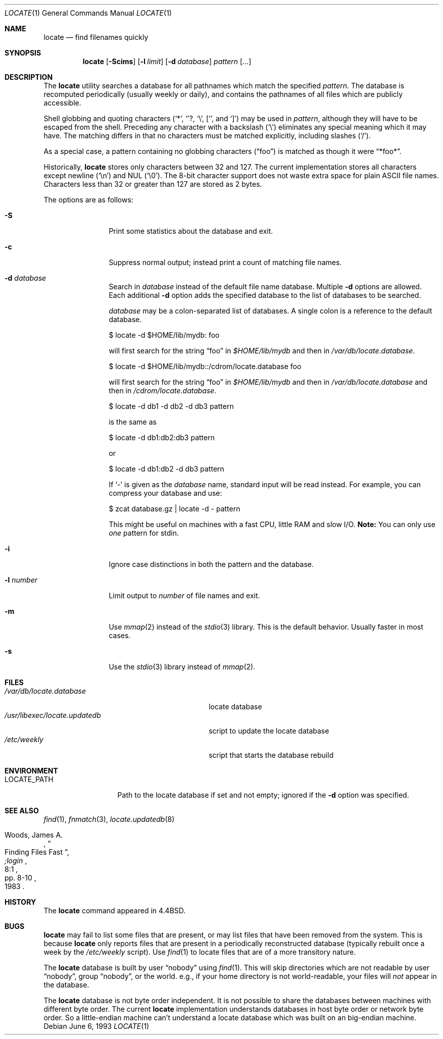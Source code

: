 .\"	$OpenBSD: src/usr.bin/locate/locate/locate.1,v 1.15 2000/07/06 04:06:54 aaron Exp $
.\"
.\" Copyright (c) 1995 Wolfram Schneider <wosch@FreeBSD.org>. Berlin.
.\" Copyright (c) 1990, 1993
.\"	The Regents of the University of California.  All rights reserved.
.\"
.\" Redistribution and use in source and binary forms, with or without
.\" modification, are permitted provided that the following conditions
.\" are met:
.\" 1. Redistributions of source code must retain the above copyright
.\"    notice, this list of conditions and the following disclaimer.
.\" 2. Redistributions in binary form must reproduce the above copyright
.\"    notice, this list of conditions and the following disclaimer in the
.\"    documentation and/or other materials provided with the distribution.
.\" 3. All advertising materials mentioning features or use of this software
.\"    must display the following acknowledgement:
.\"	This product includes software developed by the University of
.\"	California, Berkeley and its contributors.
.\" 4. Neither the name of the University nor the names of its contributors
.\"    may be used to endorse or promote products derived from this software
.\"    without specific prior written permission.
.\"
.\" THIS SOFTWARE IS PROVIDED BY THE REGENTS AND CONTRIBUTORS ``AS IS'' AND
.\" ANY EXPRESS OR IMPLIED WARRANTIES, INCLUDING, BUT NOT LIMITED TO, THE
.\" IMPLIED WARRANTIES OF MERCHANTABILITY AND FITNESS FOR A PARTICULAR PURPOSE
.\" ARE DISCLAIMED.  IN NO EVENT SHALL THE REGENTS OR CONTRIBUTORS BE LIABLE
.\" FOR ANY DIRECT, INDIRECT, INCIDENTAL, SPECIAL, EXEMPLARY, OR CONSEQUENTIAL
.\" DAMAGES (INCLUDING, BUT NOT LIMITED TO, PROCUREMENT OF SUBSTITUTE GOODS
.\" OR SERVICES; LOSS OF USE, DATA, OR PROFITS; OR BUSINESS INTERRUPTION)
.\" HOWEVER CAUSED AND ON ANY THEORY OF LIABILITY, WHETHER IN CONTRACT, STRICT
.\" LIABILITY, OR TORT (INCLUDING NEGLIGENCE OR OTHERWISE) ARISING IN ANY WAY
.\" OUT OF THE USE OF THIS SOFTWARE, EVEN IF ADVISED OF THE POSSIBILITY OF
.\" SUCH DAMAGE.
.\"
.\"	@(#)locate.1	8.1 (Berkeley) 6/6/93
.\"	$Id: locate.1,v 1.14 2000/03/24 21:06:53 ian Exp $
.\"
.Dd June 6, 1993
.Dt LOCATE 1
.Os
.Sh NAME
.Nm locate
.Nd find filenames quickly
.Sh SYNOPSIS
.Nm locate
.Op Fl Scims
.Op Fl l Ar limit
.Op Fl d Ar database
.Ar pattern Op Ar ...
.Sh DESCRIPTION
The
.Nm
utility searches a database for all pathnames which match the specified
.Ar pattern .
The database is recomputed periodically (usually weekly or daily),
and contains the pathnames
of all files which are publicly accessible.
.Pp
Shell globbing and quoting characters
.Pf ( Ql * ,
.Ql ? ,
.Ql \e ,
.Ql [ ,
and
.Ql \&] )
may be used in
.Ar pattern ,
although they will have to be escaped from the shell.
Preceding any character with a backslash
.Pq Ql \e
eliminates any special meaning which it may have.
The matching differs in that no characters must be matched explicitly,
including slashes
.Pq Ql / .
.Pp
As a special case, a pattern containing no globbing characters
.Pq Dq foo
is matched as though it were
.Dq *foo* .
.Pp
Historically,
.Nm
stores only characters between 32 and 127.
The current implementation stores all characters except newline
.Pq Ql \en
and
NUL
.Pq Ql \e0 .
The 8-bit character support does not waste extra space for
plain
.Tn ASCII
file names.
Characters less than 32 or greater than 127 are stored as 2 bytes.
.Pp
The options are as follows:
.Bl -tag -width 10n indent
.It Fl S
Print some statistics about the database and exit.
.It Fl c
Suppress normal output; instead print a count of matching file names.
.It Fl d Ar database
Search in
.Ar database
instead of the default file name database.
Multiple
.Fl d
options are allowed.
Each additional
.Fl d
option adds the specified database to the list
of databases to be searched.
.Pp
.Ar database
may be a colon-separated list of databases.
A single colon is a reference to the default database.
.Pp
$ locate -d $HOME/lib/mydb: foo
.Pp
will first search for the string
.Dq foo
in
.Pa $HOME/lib/mydb
and then in
.Pa /var/db/locate.database .
.Pp
$ locate -d $HOME/lib/mydb::/cdrom/locate.database foo
.Pp
will first search for the string
.Dq foo
in
.Pa $HOME/lib/mydb
and then in
.Pa /var/db/locate.database
and then in
.Pa /cdrom/locate.database .
.Pp
$ locate -d db1 -d db2 -d db3 pattern
.Pp
is the same as
.Pp
$ locate -d db1:db2:db3 pattern
.Pp
or
.Pp
$ locate -d db1:db2 -d db3 pattern
.Pp
If
.Ql \-
is given as the
.Ar database
name, standard input will be read instead.
For example, you can compress your database
and use:
.Pp
$ zcat database.gz | locate -d - pattern
.Pp
This might be useful on machines with a fast CPU, little RAM and slow
I/O.
.Sy Note:
You can only use
.Em one
pattern for stdin.
.It Fl i
Ignore case distinctions in both the pattern and the database.
.It Fl l Ar number
Limit output to
.Ar number
of file names and exit.
.It Fl m
Use
.Xr mmap 2
instead of the
.Xr stdio 3
library.
This is the default behavior.
Usually faster in most cases.
.It Fl s
Use the
.Xr stdio 3
library instead of
.Xr mmap 2 .
.El
.Sh FILES
.Bl -tag -width /usr/libexec/locate.updatedb -compact
.It Pa /var/db/locate.database
locate database
.It Pa /usr/libexec/locate.updatedb
script to update the locate database
.It Pa /etc/weekly
script that starts the database rebuild
.El
.Sh ENVIRONMENT
.Bl -tag -width LOCATE_PATH -compact
.It Ev LOCATE_PATH
Path to the locate database if set and not empty; ignored if the
.Fl d
option was specified.
.El
.Sh SEE ALSO
.Xr find 1 ,
.Xr fnmatch 3 ,
.Xr locate.updatedb 8
.Rs
.%A Woods, James A.
.%D 1983
.%T "Finding Files Fast"
.%J ";login"
.%V 8:1
.%P pp. 8-10
.Re
.Sh HISTORY
The
.Nm
command appeared in
.Bx 4.4 .
.Sh BUGS
.Nm
may fail to list some files that are present, or may
list files that have been removed from the system.
This is because
.Nm
only reports files that are present in a periodically reconstructed
database (typically rebuilt once a week by the
.Pa /etc/weekly
script).
Use
.Xr find 1
to locate files that are of a more transitory nature.
.Pp
The
.Nm
database is built by user
.Dq nobody
using
.Xr find 1 .
This will
skip directories which are not readable by user
.Dq nobody ,
group
.Dq nobody ,
or
the world.
e.g., if your home directory is not world-readable, your files will
.Em not
appear in the database.
.Pp
The
.Nm
database is not byte order independent.
It is not possible
to share the databases between machines with different byte order.
The current
.Nm
implementation understands databases in host byte order or
network byte order.
So a little-endian machine can't understand
a locate database which was built on an big-endian machine.
